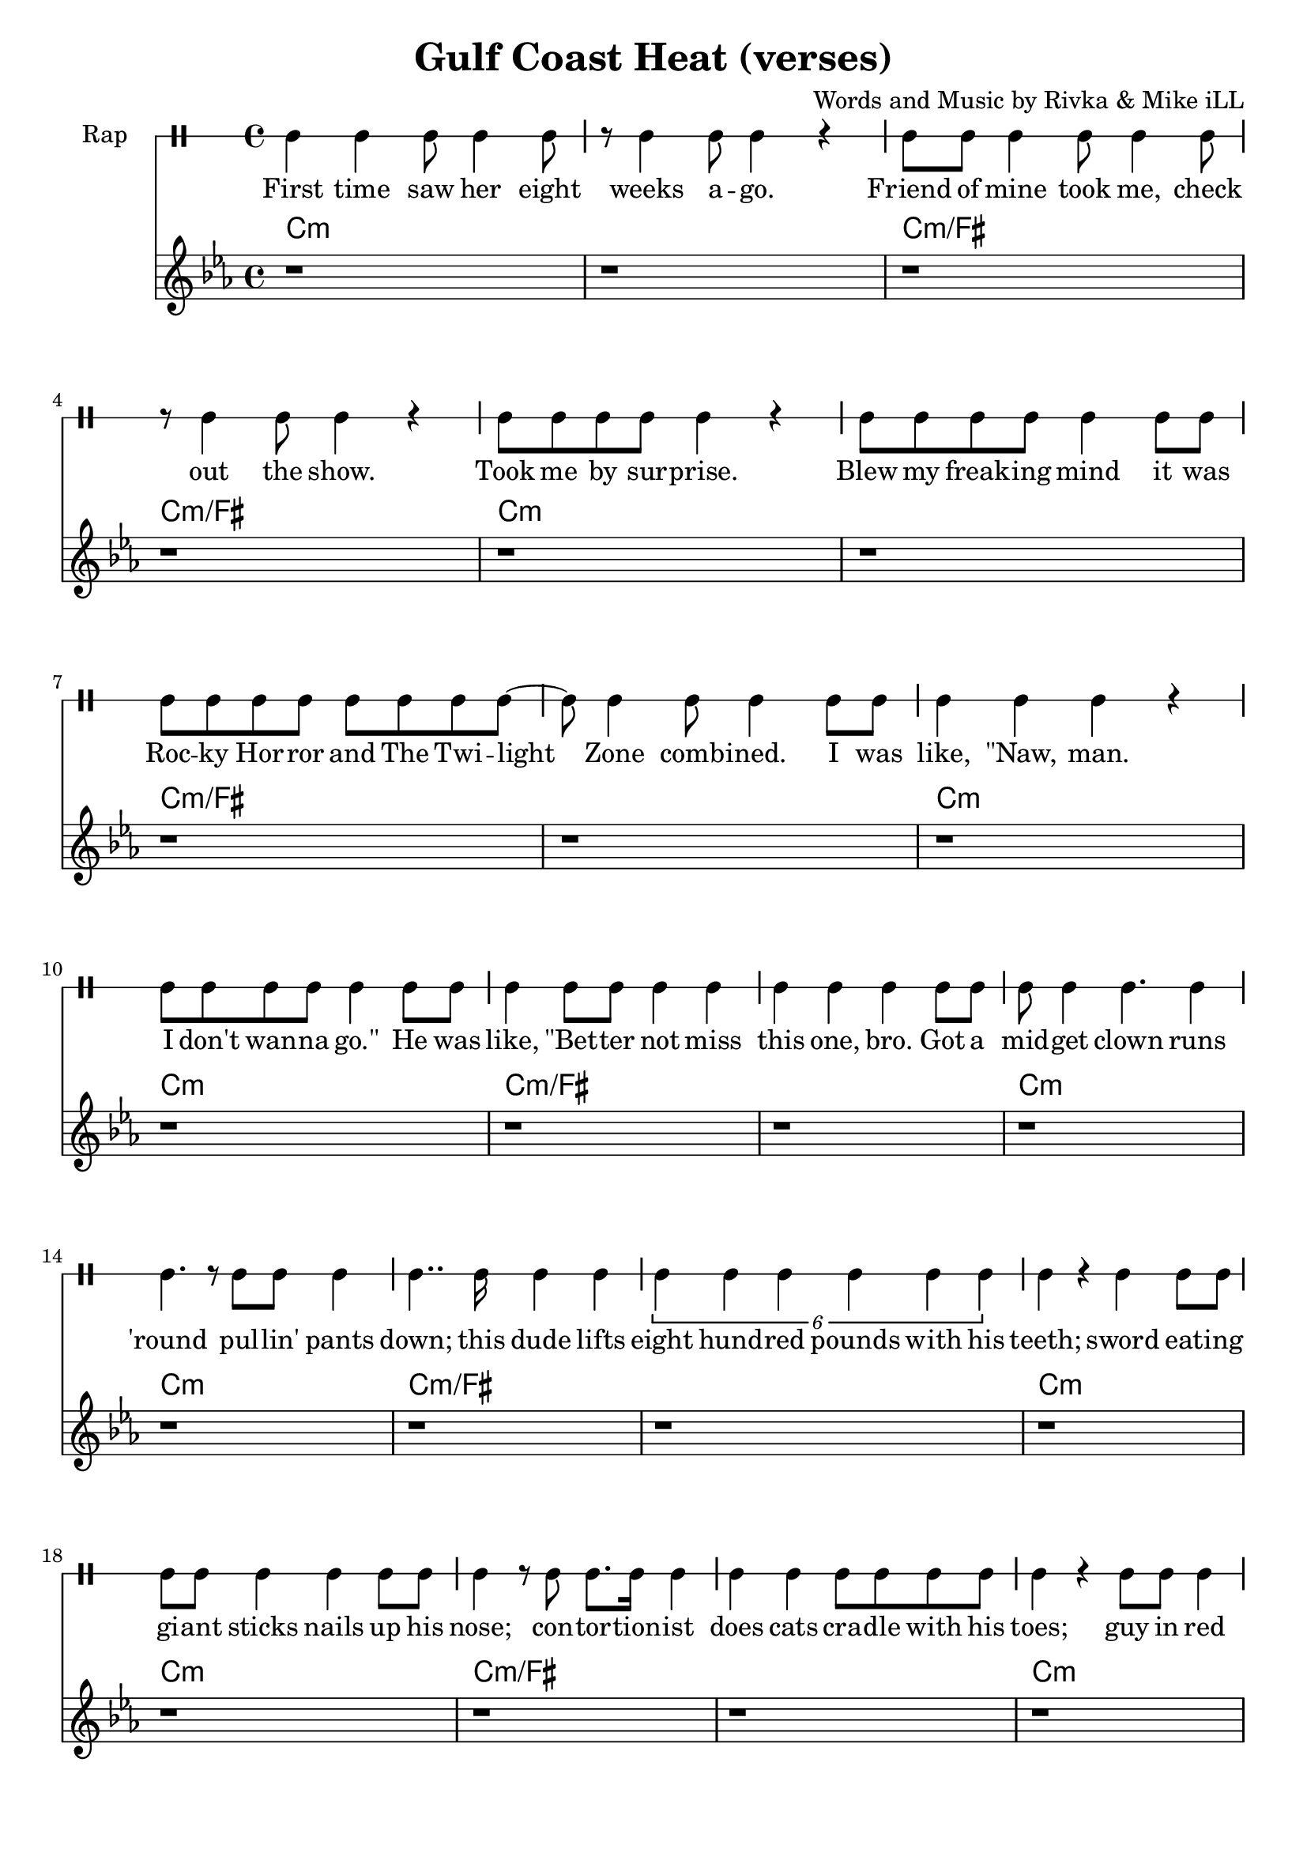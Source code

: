 \version "2.19.45"
\paper{ print-page-number = ##f bottom-margin = 0.5\in }

\header {
  title = "Gulf Coast Heat (verses)"
  composer = "Words and Music by Rivka & Mike iLL"
  tagline = "Copyright R. and M. Kilmer Creative Commons Attribution-NonCommercial, BMI"
}

eightBlank = \relative {
	r1 | r | r | r | r | r | r | r |
}

verse = \drummode { 
	hh4 hh hh8 hh4 hh8 | r hh4 hh8 hh4 r | hh8 hh hh4 hh8 hh4 hh8 | r hh4 hh8 hh4 r | % First time... show
	hh8 hh hh hh hh4 r | hh8 hh hh hh hh4 hh8 hh | hh8 hh hh hh hh hh hh hh~ | hh hh4 hh8 hh4 hh8 hh % .... I was
	hh4 hh hh r | hh8 hh hh hh hh4 hh8 hh | hh4 hh8 hh hh4 hh | hh hh hh  hh8 hh | % like naw man ... got a
	hh8 hh4 hh4. hh4 | hh4. r8 hh8 hh hh4 | hh4.. hh16 hh4 hh | \tuplet 6/4 { hh4 hh hh hh hh hh } | % midget ... 800 lbs with his 
	hh r hh hh8 hh | hh hh hh4 hh hh8 hh | hh4 r8 hh hh8. hh16 hh4 | hh hh hh8 hh hh hh | % teeth... cradle with his
	hh4 r hh8 hh hh4 | hh4. hh hh4| hh8 hh hh hh hh4 r | hh8 hh4 hh8 hh4 r | % toes... ankles to neck
	hh8 hh hh hh hh hh r4 | hh8 hh hh hh hh4 hh8 hh | hh8 hh hh4 hh8 hh hh hh | % thing is freak... brothers do it
	hh4 hh hh r | r2 hh8 hh4 hh8~ | hh4. hh r4 | r1 | r | % our self... DIO style
    \eightBlank
    \eightBlank
    hh2 hh | hh8 hh hh hh hh hh hh hh | hh hh r4. hh8 hh hh~ | hh hh4 r8 hh2 | % Tsss ... anyway umm
    r8. hh16~ hh4 hh hh | hh hh8 hh4. r4 | hh r8 hh hh4 r8 hh | hh4 hh8 hh4. r4 | % bout half way ... was blown
    hh8. hh4 hh r16 r8 hh | \tuplet 3/2 {hh4 hh hh } hh hh | r2 hh8. hh8. hh8 | hh4. hh8 hh8. hh16 hh8 hh | hh4 hh8 hh4. hh4 | hh4 r \tuplet 3/2 { r hh hh } | % Ringmistress... moustache our next
    hh r \tuplet 3/2 { hh4 hh hh } | \tuplet 3/2 { hh4 hh hh~ } hh4 r8 hh | \tuplet 3/2 { hh4 hh hh } hh4. hh8 | \tuplet 3/2 { hh4 hh hh~ } hh4 hh8 hh | % catch ladies and gentlemen... the mys
    \tuplet 3/2 { hh4 hh hh~ } hh4 hh8 hh | hh4. hh r8 hh8~ | hh4 hh8 hh16 hh4 hh8 hh8 hh16~ | hh4.. hh16~ hh8. hh8 hh8.~ | % terious the elusive...mystical magical serpentine
    hh4. r r8. hh16~ | hh4 hh8 hh hh4 hh8 hh16 hh~ | hh4. hh8 \tuplet 3/2 { hh4 hh hh~ } | hh4 r2 hh8 hh~ | %  being pyromaniacle... refer-
    hh hh hh hh hh hh hh hh~ | \tuplet 3/2 { hh2 hh hh4 hh } | % red to as the... queen of steam you
    \tuplet 3/2 { hh4 hh hh8 hh~ } hh2 | r4. hh8 \tuplet 3/2 { hh4 hh hh8 hh~ } | hh4. r r4 | r1 | % know who I mean... scream
    
    \eightBlank
    \eightBlank
    \eightBlank
    r1 | r | r | r | r | r | r |
    
    % Verse three
    hh4 hh hh hh8 hh8~ | hh8 hh4 hh8 hh4 r | % Wild drums lead the crowd, chanting, "Coast!"
    hh r8 hh4 % Tent filled with a thick cloud of smoke.
    % Two balls of fire danced into the ring, swung
    % wid -- er and wider 'till they start -- ed to spin.
    % Spin -- ning, spin -- ning, fast as fast gets,
    % crowd dis -- sap -- pat -- ing you could
    % see a sil -- hou -- ette:
    % God -- dess; an art -- ist
    % wield -- ing twin flames,
    % spin -- ning them a -- round at the
    % end of twin chains. Se -- 
    % duced the room, O -- ya dance,
    % fig -- ure eights, atoms, in -- 
    % fi -- ni -- ty trance.
    % Ate, spit fire, kick flame from her heels.
    % Shot blue sparks from her fin -- ger -- nails.
    % Dis -- ap -- peared in a blind -- ing flash. 
}

words =  \lyricmode {
	First time saw her eight weeks a -- go. Friend of mine took me, check out the show.
	Took me by sur -- prise. Blew my freak -- ing mind it was
    Roc -- ky Hor -- ror and The Twi -- light Zone comb -- ined. I was
    like, "\"Naw," man. I don't wan -- na "go.\"" He was like, "\"Bet" -- ter not miss this one, bro. Got a
    mid -- get clown runs 'round pul -- lin' pants down; this dude lifts eight hund -- red pounds with his teeth;
    sword eat -- ing gi -- ant sticks nails up his nose; con -- tor -- tion -- ist does cats cra -- dle with his
    toes; guy in red span -- dex spins four -- ty hu -- la hoops, ank -- les to neck.
    Thing is frea -- ky dea -- ky, thing is wic -- ket wild. It was
    Ring -- al -- ing Broth -- ers do it our self style. D I O "style.\""
    
    Tsss ah. 
    Uh huh uh huh uh huh 
    uh huh uh huh. So a -- ny -- way, um.
    'Bout half -- way through the show just be -- fore my mind was blown, 
    ring -- mist -- ress in cape, tux and top -- hat, twirl -- ing her cane and twist -- ing on her hand -- le -- bar moust -- ache, "\"Our" next
    catch, la -- dies and gen -- tle -- men. The mo -- ment we've all been wait -- ing for. The mys -- ter -- i -- ous, the il -- lus -- ive,
    mys -- ti -- cal, ma -- gi -- cal ser -- pen -- tine being, py -- ro -- man -- i -- a -- cal 
    fiend, the stuff of dreams, ref -- ferred to as the va -- por -- ous queen of steam, you
    know who I mean, I want you to scream.
    
    Wild drums lead the crowd, chant -- ing, "Coast!"
    Tent filled with a thick cloud of smoke.
    Two balls of fire danced into the ring, swung
    wid -- er and wider 'till they start -- ed to spin.
    Spin -- ning, spin -- ning, fast as fast gets,
    crowd dis -- sap -- pat -- ing you could
    see a sil -- hou -- ette:
    God -- dess; an art -- ist
    wield -- ing twin flames,
    spin -- ning them a -- round at the
    end of twin chains. Se -- 
    duced the room, O -- ya dance,
    fig -- ure eights, atoms, in -- 
    fi -- ni -- ty trance.
    Ate, spit fire, kick flame from her heels.
    Shot blue sparks from her fin -- ger -- nails.
    Dis -- ap -- peared in a blind -- ing flash.
}

melody = \relative c' {
  \clef treble
  \key c \minor
  \time 4/4 
  \set Score.voltaSpannerDuration = #(ly:make-moment 6/8)
  #(ly:expect-warning "cannot end volta") 
	 \eightBlank
	 \eightBlank
	 \eightBlank
	 \eightBlank
   \new Voice = "chorus" {
	 c4 c c bes~ | bes c2. | r1 | r |
	 ees4 ees ees des~ | des ees2. | r1 | r |
	 g4 g g fis~ | fis g2. | r1 | r |
	 bes4 bes bes a~ | a bes2. | r1 | r |
	}
	 \eightBlank
	 \eightBlank
	 \eightBlank
	 \eightBlank
	\new Voice = "chorus_two" {
	 c,4 c c bes~ | bes c2. | r1 | r |
	 ees4 ees ees des~ | des ees2. | r1 | r |
	 g4 g g fis~ | fis g2. | r1 | r |
	 bes4 bes bes a~ | a bes2. | r1 | r |
	 c4 r ees r | c r2. | c4 r ees r | f r2. |
	 f4 r ges r | c, r2. | c4 r ees r | c r2. | 
	 c4 r ees r | f r2. | f4 r ges r | 
	 c, r2.| r1 | r | r | 
	}
}
 
chorus_text =  \lyricmode {
	Temp -- ra -- ture's ri -- sing.
	Temp -- ra -- ture's ri -- sing.
	Temp -- ra -- ture's ri -- sing.
	Temp -- ra -- ture's ri -- sing.
	Gulf Coast Heat. Gulf Coast Heat.
	Gulf Coast Heat.
	Gulf Coast Heat. Gulf Coast Heat.
	Gulf Coast Heat.
}

tamtamstaff = {
  \override Staff.StaffSymbol.line-positions = #'( 0 )
  \override Staff.BarLine.bar-extent = #'(-1.5 . 1.5)
  \set DrumStaff.instrumentName = #"Rap"
}  

basic_verse_bass = \chordmode { c:m | c:m | c:m/fis | c:m/fis | } 
basic_chorus_bass = \chordmode { c:m | c:m | c:m/eis | c:m/eis | c:m/fis |c:m/fis | c:m/a |c :m/a | }

harmonies = \chordmode {
	\basic_verse_bass \basic_verse_bass \basic_verse_bass \basic_verse_bass
	\basic_verse_bass \basic_verse_bass \basic_verse_bass \basic_verse_bass
	\basic_chorus_bass \basic_chorus_bass
	\basic_verse_bass \basic_verse_bass \basic_verse_bass \basic_verse_bass
	\basic_verse_bass \basic_verse_bass \basic_verse_bass \basic_verse_bass
	\basic_verse_bass \basic_verse_bass 
}
	
\score { 

#(define mydrums '((tamtam default #t 0)))

<< 
\new DrumStaff {
	\tamtamstaff
	\set DrumStaff.drumStyleTable = #(alist->hash-table mydrums) 
	\new DrumVoice = "words" { \verse } 
} 
\new Lyrics \lyricsto "words" { \words  } 

\new ChordNames {
  \set chordChanges = ##t
  \harmonies
}
\new Staff  {
    	\new Voice = "upper" { \melody }
  	}
  	\new Lyrics \lyricsto "chorus" \chorus_text
  	\new Lyrics \lyricsto "chorus_two" \chorus_text
 >> 
} 


